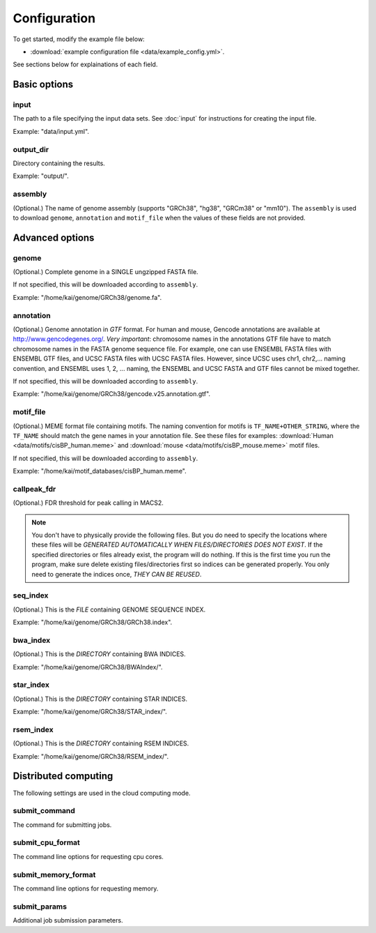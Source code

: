 Configuration
=============

To get started, modify the example file below:

* :download:`example configuration file <data/example_config.yml>`.

See sections below for explainations of each field.

Basic options
-------------

input
^^^^^

The path to a file specifying the input data sets. See :doc:`input` for instructions for creating the input file.

Example: "data/input.yml".

output_dir
^^^^^^^^^^

Directory containing the results.

Example: "output/".

assembly
^^^^^^^^

(Optional.) The name of genome assembly (supports "GRCh38", "hg38", "GRCm38" or "mm10").
The ``assembly`` is used to download ``genome``, ``annotation`` and ``motif_file``
when the values of these fields are not provided.

Advanced options
----------------

genome
^^^^^^

(Optional.)
Complete genome in a SINGLE ungzipped FASTA file.

If not specified, this will be downloaded according to ``assembly``.

Example: "/home/kai/genome/GRCh38/genome.fa".

annotation
^^^^^^^^^^

(Optional.)
Genome annotation in *GTF* format. For human and mouse, Gencode annotations
are available at http://www.gencodegenes.org/.
*Very important*: chromosome names in the annotations GTF file have to match
chromosome names in the FASTA genome sequence file. For example, one can use
ENSEMBL FASTA files with ENSEMBL GTF files, and UCSC FASTA files with UCSC
FASTA files. However, since UCSC uses chr1, chr2,... naming convention,
and ENSEMBL uses 1, 2, ... naming, the ENSEMBL and UCSC FASTA and GTF files
cannot be mixed together.

If not specified, this will be downloaded according to ``assembly``.

Example: "/home/kai/genome/GRCh38/gencode.v25.annotation.gtf".

motif_file
^^^^^^^^^^

(Optional.)
MEME format file containing motifs.
The naming convention for motifs is ``TF_NAME+OTHER_STRING``, where
the ``TF_NAME`` should match the gene names in your annotation file.
See these files for examples: :download:`Human <data/motifs/cisBP_human.meme>`
and :download:`mouse <data/motifs/cisBP_mouse.meme>` motif files.

If not specified, this will be downloaded according to ``assembly``.

Example: "/home/kai/motif_databases/cisBP_human.meme".

callpeak_fdr
^^^^^^^^^^^^

(Optional.)
FDR threshold for peak calling in MACS2.

.. note::
    You don't have to physically provide the following files. But you do need to
    specify the locations where these files will be *GENERATED AUTOMATICALLY WHEN
    FILES/DIRECTORIES DOES NOT EXIST*. If the specified directories or files
    already exist, the program will do nothing.
    If this is the first time you run the program, make sure delete existing
    files/directories first so indices can be generated properly.
    You only need to generate the indices once, *THEY CAN BE REUSED*.

seq_index
^^^^^^^^^

(Optional.)
This is the *FILE* containing GENOME SEQUENCE INDEX.

Example: "/home/kai/genome/GRCh38/GRCh38.index".

bwa_index
^^^^^^^^^

(Optional.)
This is the *DIRECTORY* containing BWA INDICES.

Example: "/home/kai/genome/GRCh38/BWAIndex/".

star_index
^^^^^^^^^^

(Optional.)
This is the *DIRECTORY* containing STAR INDICES.

Example: "/home/kai/genome/GRCh38/STAR_index/".

rsem_index
^^^^^^^^^^

(Optional.)
This is the *DIRECTORY* containing RSEM INDICES.

Example: "/home/kai/genome/GRCh38/RSEM_index/".

Distributed computing
---------------------

The following settings are used in the cloud computing mode.

submit_command
^^^^^^^^^^^^^^

The command for submitting jobs.

.. topic:: Example
    submit_command: "qsub"

submit_cpu_format
^^^^^^^^^^^^^^^^^

The command line options for requesting cpu cores.

.. topic:: Example
    submit_cpu_format: "-l nodes=1:ppn=%d"

submit_memory_format
^^^^^^^^^^^^^^^^^^^^

The command line options for requesting memory.

.. topic:: Example
    submit_memory_format: "-l mem=%dG"

submit_params
^^^^^^^^^^^^^

Additional job submission parameters.

.. topic:: Example
    submit_params: "-q glean"